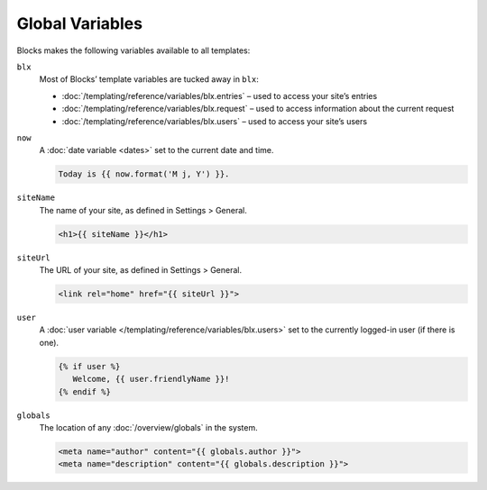Global Variables
================

Blocks makes the following variables available to all templates:

``blx``
   Most of Blocks’ template variables are tucked away in ``blx``:


   * :doc:`/templating/reference/variables/blx.entries` – used to access your site’s entries
   * :doc:`/templating/reference/variables/blx.request` – used to access information about the current request
   * :doc:`/templating/reference/variables/blx.users` – used to access your site’s users

``now``
   A :doc:`date variable <dates>` set to the current date and time.

   .. code-block:: html

      Today is {{ now.format('M j, Y') }}.

``siteName``
   The name of your site, as defined in Settings > General.

   .. code-block:: html

      <h1>{{ siteName }}</h1>

``siteUrl``
   The URL of your site, as defined in Settings > General.

   .. code-block:: html

      <link rel="home" href="{{ siteUrl }}">

``user``
   A :doc:`user variable </templating/reference/variables/blx.users>` set to the currently logged-in user (if there is one).

   .. code-block:: html

      {% if user %}
         Welcome, {{ user.friendlyName }}!
      {% endif %}

``globals``
   The location of any :doc:`/overview/globals` in the system.

   .. code-block:: html

      <meta name="author" content="{{ globals.author }}">
      <meta name="description" content="{{ globals.description }}">
